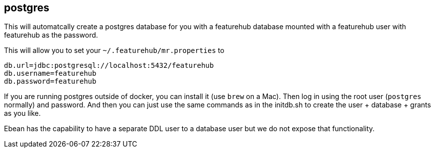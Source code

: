 == postgres

This will automatcally create a postgres database for you with a featurehub database
mounted with a featurehub user with featurehub as the password.

This will allow you to set your `~/.featurehub/mr.properties` to

----
db.url=jdbc:postgresql://localhost:5432/featurehub
db.username=featurehub
db.password=featurehub
----

If you are running postgres outside of docker, you can install it (use `brew` on a Mac). Then log
in using the root user (`postgres` normally) and password. And then you can just use the same commands
as in the initdb.sh to create the user + database + grants as you like.

Ebean has the capability to have a separate DDL user to a database user
but we do not expose that functionality.
